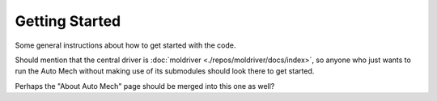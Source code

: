 Getting Started
===============

Some general instructions about how to get started with the code.

Should mention that the central driver is
:doc:`moldriver <./repos/moldriver/docs/index>`,
so anyone who just wants to run the Auto Mech without making use of its
submodules should look there to get started.

Perhaps the "About Auto Mech" page should be merged into this one as well?
